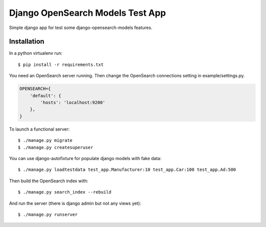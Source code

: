 =================================
Django OpenSearch Models Test App
=================================

Simple django app for test some django-opensearch-models features.


Installation
------------

In a python virtualenv run::

    $ pip install -r requirements.txt


You need an OpenSearch server running. Then change the OpenSearch
connections setting in example/settings.py.

.. code:: python

    OPENSEARCH={
        'default': {
            'hosts': 'localhost:9200'
        },
    }

To launch a functional server::

    $ ./manage.py migrate
    $ ./manage.py createsuperuser

You can use django-autofixture for populate django models with fake data::

    $ ./manage.py loadtestdata test_app.Manufacturer:10 test_app.Car:100 test_app.Ad:500

Then build the OpenSearch index with::

    $ ./manage.py search_index --rebuild

And run the server (there is django admin but not any views yet)::

    $ ./manage.py runserver
